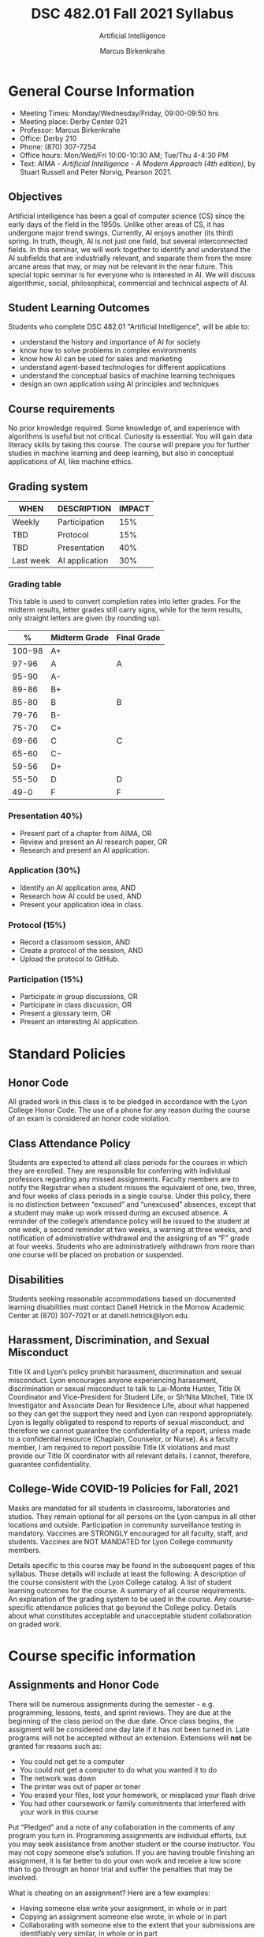 #+TITLE:DSC 482.01 Fall 2021 Syllabus
#+AUTHOR: Marcus Birkenkrahe
#+SUBTITLE: Artificial Intelligence
#+options: toc:nil
* General Course Information

  * Meeting Times: Monday/Wednesday/Friday, 09:00-09:50 hrs
  * Meeting place: Derby Center 021
  * Professor: Marcus Birkenkrahe
  * Office: Derby 210
  * Phone: (870) 307-7254
  * Office hours: Mon/Wed/Fri 10:00-10:30 AM; Tue/Thu 4-4:30 PM
  * Text: AIMA - /Artificial Intelligence - A Modern Approach (4th
    edition)/, by Stuart Russell and Peter Norvig, Pearson 2021.

** Objectives

   Artificial intelligence has been a goal of computer science (CS)
   since the early days of the field in the 1950s. Unlike other areas
   of CS, it has undergone major trend swings. Currently, AI enjoys
   another (its third) spring. In truth, though, AI is not just one
   field, but several interconnected fields. In this seminar, we will
   work together to identify and understand the AI subfields that are
   industrially relevant, and separate them from the more arcane areas
   that may, or may not be relevant in the near future. This special
   topic seminar is for everyone who is interested in AI. We will
   discuss algorithmic, social, philosophical, commercial and
   technical aspects of AI.

** Student Learning Outcomes

   Students who complete DSC 482.01 "Artificial Intelligence", will be
   able to:

   * understand the history and importance of AI for society
   * know how to solve problems in complex environments
   * know how AI can be used for sales and marketing
   * understand agent-based technologies for different applications
   * understand the conceptual basics of machine learning techniques
   * design an own application using AI principles and techniques

** Course requirements

   No prior knowledge required. Some knowledge of, and experience with
   algorithms is useful but not critical. Curiosity is essential. You
   will gain data literacy skills by taking this course. The course
   will prepare you for further studies in machine learning and deep
   learning, but also in conceptual applications of AI, like machine
   ethics.

** Grading system

   | WHEN      | DESCRIPTION    | IMPACT |
   |-----------+----------------+--------+
   | Weekly    | Participation  |    15% |
   | TBD       | Protocol       |    15% |
   | TBD       | Presentation   |    40% |
   | Last week | AI application |    30% |

*** Grading table

    This table is used to convert completion rates into letter
    grades. For the midterm results, letter grades still carry signs,
    while for the term results, only straight letters are given (by
    rounding up).

    |--------+-----------------+---------------|
    |    *%* | *Midterm Grade* | *Final Grade* |
    |--------+-----------------+---------------|
    | 100-98 | A+              |               |
    |  97-96 | A               | A             |
    |  95-90 | A-              |               |
    |--------+-----------------+---------------|
    |  89-86 | B+              |               |
    |  85-80 | B               | B             |
    |  79-76 | B-              |               |
    |--------+-----------------+---------------|
    |  75-70 | C+              |               |
    |  69-66 | C               | C             |
    |  65-60 | C-              |               |
    |--------+-----------------+---------------|
    |  59-56 | D+              |               |
    |  55-50 | D               | D             |
    |--------+-----------------+---------------|
    |   49-0 | F               | F             |
    |--------+-----------------+---------------|


*** Presentation 40%)

    * Present part of a chapter from AIMA, OR
    * Review and present an AI research paper, OR
    * Research and present an AI application.

*** Application (30%)

    * Identify an AI application area, AND
    * Research how AI could be used, AND
    * Present your application idea in class.

*** Protocol (15%)

    * Record a classroom session, AND
    * Create a protocol of the session, AND
    * Upload the protocol to GitHub.

*** Participation (15%)

    * Participate in group discussions, OR
    * Participate in class discussion, OR
    * Present a glossary term, OR
    * Present an interesting AI application.

* Standard Policies
** Honor Code

   All graded work in this class is to be pledged in accordance with
   the Lyon College Honor Code. The use of a phone for any reason
   during the course of an exam is considered an honor code
   violation.

** Class Attendance Policy

   Students are expected to attend all class periods for the courses
   in which they are enrolled. They are responsible for conferring
   with individual professors regarding any missed
   assignments. Faculty members are to notify the Registrar when a
   student misses the equivalent of one, two, three, and four weeks
   of class periods in a single course. Under this policy, there is
   no distinction between “excused” and “unexcused” absences, except
   that a student may make up work missed during an excused
   absence. A reminder of the college’s attendance policy will be
   issued to the student at one week, a second reminder at two weeks,
   a warning at three weeks, and notification of administrative
   withdrawal and the assigning of an “F” grade at four
   weeks. Students who are administratively withdrawn from more than
   one course will be placed on probation or suspended.

** Disabilities

   Students seeking reasonable accommodations based on documented
   learning disabilities must contact Danell Hetrick in the Morrow
   Academic Center at (870) 307-7021 or at danell.hetrick@lyon.edu.

** Harassment, Discrimination, and Sexual Misconduct

   Title IX and Lyon’s policy prohibit harassment, discrimination and
   sexual misconduct. Lyon encourages anyone experiencing harassment,
   discrimination or sexual misconduct to talk to Lai-Monte Hunter,
   Title IX Coordinator and Vice-President for Student Life, or
   Sh’Nita Mitchell, Title IX Investigator and Associate Dean for
   Residence Life, about what happened so they can get the support
   they need and Lyon can respond appropriately.  Lyon is legally
   obligated to respond to reports of sexual misconduct, and
   therefore we cannot guarantee the confidentiality of a report,
   unless made to a confidential resource (Chaplain, Counselor, or
   Nurse). As a faculty member, I am required to report possible
   Title IX violations and must provide our Title IX coordinator with
   all relevant details.  I cannot, therefore, guarantee
   confidentiality.

** College-Wide COVID-19 Policies for Fall, 2021

   Masks are mandated for all students in classrooms, laboratories and studios.  They remain optional for all persons on the Lyon campus in all other locations and outside.
   Participation in community surveillance testing in mandatory.
   Vaccines are STRONGLY encouraged for all faculty, staff, and students. Vaccines are NOT MANDATED for Lyon College community members.

   Details specific to this course may be found in the subsequent pages of this syllabus. Those details will include at least the following:
   A description of the course consistent with the Lyon College catalog.
   A list of student learning outcomes for the course.
   A summary of all course requirements.
   An explanation of the grading system to be used in the course.
   Any course-specific attendance policies that go beyond the College policy.
   Details about what constitutes acceptable and unacceptable student collaboration on graded work.

* Course specific information
** Assignments and Honor Code

   There will be numerous assignments during the semester - e.g.
   programming, lessons, tests, and sprint reviews. They are due at
   the beginning of the class period on the due date. Once class
   begins, the assigment will be considered one day late if it has not
   been turned in.  Late programs will not be accepted without an
   extension.  Extensions will *not* be granted for reasons such as:

   * You could not get to a computer
   * You could not get a computer to do what you wanted it to do
   * The network was down
   * The printer was out of paper or toner
   * You erased your files, lost your homework, or misplaced your
     flash drive
   * You had other coursework or family commitments that interfered
     with your work in this course

   Put “Pledged” and a note of any collaboration in the comments of
   any program you turn in. Programming assignments are individual
   efforts, but you may seek assistance from another student or the
   course instructor.  You may not copy someone else’s solution. If
   you are having trouble finishing an assignment, it is far better to
   do your own work and receive a low score than to go through an
   honor trial and suffer the penalties that may be involved.

   What is cheating on an assignment? Here are a few examples:

   * Having someone else write your assignment, in whole or in part
   * Copying an assignment someone else wrote, in whole or in part
   * Collaborating with someone else to the extent that your
     submissions are identifiably very similar, in whole or in part
   * Turning in a submission with the wrong name on it

   What is not cheating?  Here are some examples:

   * Talking to someone in general terms about concepts involved in
     an assignment
   * Asking someone for help with a specific error message or bug in
     your program
   * Getting help with the specifics of language syntax or citation
     style
   * Utilizing information given to you by the instructor

   Any assistance must be clearly explained in the comments at the
   beginning of your submission.  If you have any questions about
   this, please ask or review the policies relating to the Honor Code.

   Absences on Days of Exams:

   Test “make-ups” will only be allowed if arrangements have been
   made prior to the scheduled time.  If you are sick the day of the
   test, please e-mail me or leave a message on my phone before the
   scheduled time, and we can make arrangements when you return.

** Important Dates:

   | DATE           | DESCRIPTION                                |
   |----------------+--------------------------------------------|
   | August 30      | Last day to drop w/o record of a course    |
   | September 6    | Labor day (no classes)                     |
   | October 2-5    | Fall break (no classes)                    |
   | October 6      | Mid-semester grade reports due             |
   | October 13     | Last day to drop a course with a "W" grade |
   | October 20     | Service day on campus (no classes)         |
   | Nobember 24-28 | Thanksgiving Break (no classes)            |
   | December 3     | Last day of class                          |
   | December 6-10  | Final exams                                |
   | December 15    | Final grades due                           |

** Schedule and session content

   | DATE       | AIMA                     | PROJECTS          |
   |------------+--------------------------+-------------------|
   | Wed-18-Aug | Course overview          |                   |
   | Fri-20-Aug |                          |                   |
   |------------+--------------------------+-------------------|
   | Mon-23-Aug | What is AI?              |                   |
   | Wed-25-Aug |                          |                   |
   | Fri-27-Aug |                          |                   |
   |------------+--------------------------+-------------------|
   | Mon-30-Aug | History of AI            |                   |
   | Wed-1-Sep  |                          |                   |
   | Fri-3-Sep  |                          |                   |
   |------------+--------------------------+-------------------|
   | Mon-6-Sep  | LABOR DAY                |                   |
   | Wed-8-Sep  | State of the Art of AI   |                   |
   | Fri-10-Sep |                          | 1st sprint review |
   |------------+--------------------------+-------------------|
   | Mon-13-Sep | Risks and benefits of AI |                   |
   | Wed-15-Sep |                          |                   |
   | Fri-17-Sep |                          |                   |
   |------------+--------------------------+-------------------|
   | Mon-20-Sep |                          |                   |
   | Wed-22-Sep |                          |                   |
   | Fri-24-Sep |                          |                   |
   |------------+--------------------------+-------------------|
   | Mon-27-Sep |                          |                   |
   | Wed-29-Sep |                          |                   |
   | Fri-1-Oct  |                          |                   |
   |------------+--------------------------+-------------------|
   | Mon-4-Oct  | FALL BREAK               |                   |
   | Wed-6-Oct  |                          |                   |
   | Fri-8-Oct  |                          | 2nd sprint review |
   |------------+--------------------------+-------------------|
   | Mon-11-Oct |                          |                   |
   | Wed-13-Oct |                          |                   |
   | Fri-15-Oct |                          |                   |
   |------------+--------------------------+-------------------|
   | Mon-18-Oct |                          |                   |
   | Wed-20-Oct | SERVICE DAY              |                   |
   | Fri-22-Oct |                          |                   |
   |------------+--------------------------+-------------------|
   | Mon-25-Oct |                          |                   |
   | Wed-27-Oct |                          |                   |
   | Fri-29-Oct |                          |                   |
   |------------+--------------------------+-------------------|
   | Mon-1-Nov  |                          |                   |
   | Wed-3-Nov  |                          |                   |
   | Fri-5-Nov  |                          | 3rd sprint review |
   |------------+--------------------------+-------------------|
   | Mon-8-Nov  |                          |                   |
   | Wed-10-Nov |                          |                   |
   | Fri-12-Nov |                          |                   |
   |------------+--------------------------+-------------------|
   | Mon-15-Nov |                          |                   |
   | Wed-17-Nov |                          |                   |
   | Fri-19-Nov |                          |                   |
   |------------+--------------------------+-------------------|
   | 22-Nov     |                          |                   |
   | 24-Nov     | THANKSGIVING             |                   |
   | 26-Nov     | THANKSGIVING             |                   |
   |------------+--------------------------+-------------------|
   | 29-Nov     | PROJECT PRESENTATIONS    |                   |
   | 1-Dec      | PROJECT PRESENTATIONS    |                   |
   | 3-Dec      | PROJECT PRESENTATIONS    |                   |
   |------------+--------------------------+-------------------|


